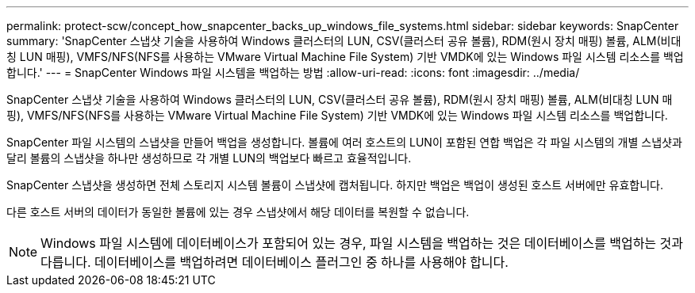 ---
permalink: protect-scw/concept_how_snapcenter_backs_up_windows_file_systems.html 
sidebar: sidebar 
keywords: SnapCenter 
summary: 'SnapCenter 스냅샷 기술을 사용하여 Windows 클러스터의 LUN, CSV(클러스터 공유 볼륨), RDM(원시 장치 매핑) 볼륨, ALM(비대칭 LUN 매핑), VMFS/NFS(NFS를 사용하는 VMware Virtual Machine File System) 기반 VMDK에 있는 Windows 파일 시스템 리소스를 백업합니다.' 
---
= SnapCenter Windows 파일 시스템을 백업하는 방법
:allow-uri-read: 
:icons: font
:imagesdir: ../media/


[role="lead"]
SnapCenter 스냅샷 기술을 사용하여 Windows 클러스터의 LUN, CSV(클러스터 공유 볼륨), RDM(원시 장치 매핑) 볼륨, ALM(비대칭 LUN 매핑), VMFS/NFS(NFS를 사용하는 VMware Virtual Machine File System) 기반 VMDK에 있는 Windows 파일 시스템 리소스를 백업합니다.

SnapCenter 파일 시스템의 스냅샷을 만들어 백업을 생성합니다.  볼륨에 여러 호스트의 LUN이 포함된 연합 백업은 각 파일 시스템의 개별 스냅샷과 달리 볼륨의 스냅샷을 하나만 생성하므로 각 개별 LUN의 백업보다 빠르고 효율적입니다.

SnapCenter 스냅샷을 생성하면 전체 스토리지 시스템 볼륨이 스냅샷에 캡처됩니다.  하지만 백업은 백업이 생성된 호스트 서버에만 유효합니다.

다른 호스트 서버의 데이터가 동일한 볼륨에 있는 경우 스냅샷에서 해당 데이터를 복원할 수 없습니다.


NOTE: Windows 파일 시스템에 데이터베이스가 포함되어 있는 경우, 파일 시스템을 백업하는 것은 데이터베이스를 백업하는 것과 다릅니다.  데이터베이스를 백업하려면 데이터베이스 플러그인 중 하나를 사용해야 합니다.
